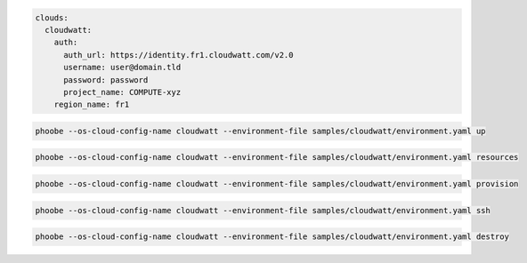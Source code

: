 .. code::

 clouds:
   cloudwatt:
     auth:
       auth_url: https://identity.fr1.cloudwatt.com/v2.0
       username: user@domain.tld
       password: password
       project_name: COMPUTE-xyz
     region_name: fr1

.. code::

 phoobe --os-cloud-config-name cloudwatt --environment-file samples/cloudwatt/environment.yaml up

.. code::

 phoobe --os-cloud-config-name cloudwatt --environment-file samples/cloudwatt/environment.yaml resources

.. code::

 phoobe --os-cloud-config-name cloudwatt --environment-file samples/cloudwatt/environment.yaml provision

.. code::

 phoobe --os-cloud-config-name cloudwatt --environment-file samples/cloudwatt/environment.yaml ssh

.. code::

 phoobe --os-cloud-config-name cloudwatt --environment-file samples/cloudwatt/environment.yaml destroy
